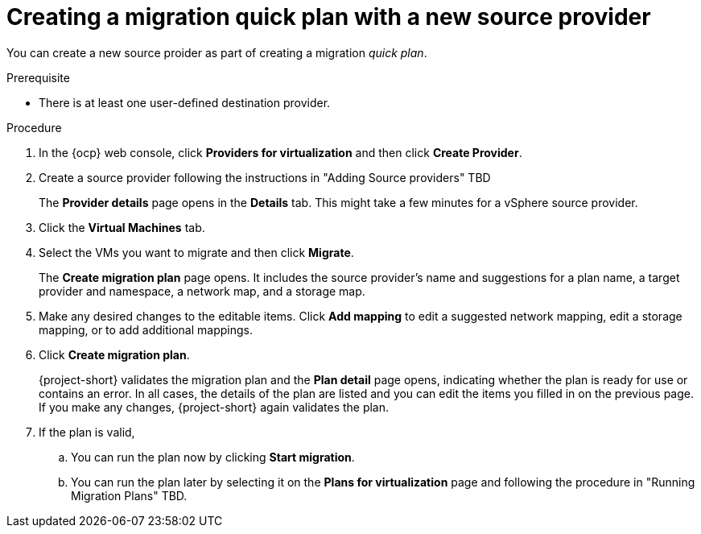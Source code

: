 // Module included in the following assemblies:
//
// * documentation/doc-Migration_Toolkit_for_Virtualization/master.adoc

:_content-type: PROCEDURE
[id="creating-migration-quick-plan-new-source_{context}"]
= Creating a migration quick plan with a new source provider

You can create a new source proider as part of creating a migration _quick plan_.

.Prerequisite

* There is at least one user-defined destination provider.

.Procedure

. In the {ocp} web console, click *Providers for virtualization* and then click *Create Provider*.
. Create a source provider following the instructions in "Adding Source providers" TBD
+
The *Provider details* page opens in the *Details* tab. This might take a few minutes for a vSphere source provider.
. Click the *Virtual Machines* tab.
. Select the VMs you want to migrate and then click *Migrate*.
+
The *Create migration plan* page opens. It includes the source provider's name and suggestions for a plan name, a target provider and namespace, a network map, and a storage map.
. Make any desired changes to the editable items. Click *Add mapping* to edit a suggested network mapping, edit a storage mapping, or to add additional mappings.
. Click *Create migration plan*.
+
{project-short} validates the migration plan and the *Plan detail* page opens,
indicating whether the plan is ready for use or contains an error. In all cases, the details of the plan are listed and you can edit the items you filled in on the previous page. If you make any changes, {project-short} again validates the plan.
. If the plan is valid,
.. You can run the plan now by clicking *Start migration*.
.. You can run the plan later by selecting it on the *Plans for virtualization* page and following the procedure in "Running Migration Plans" TBD.


